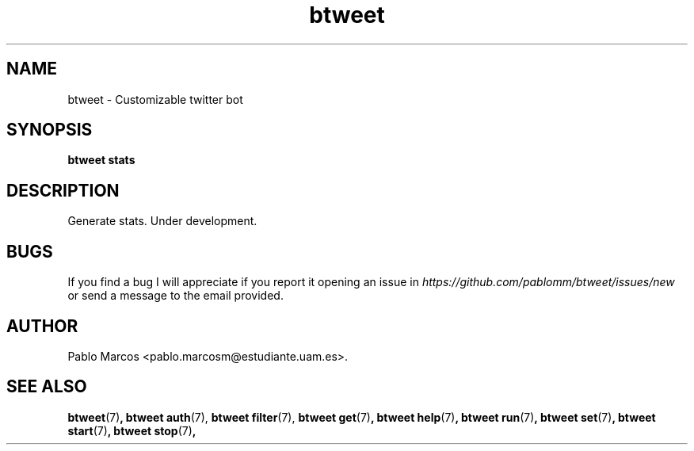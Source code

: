 '\" t
.\" Copyright (c) 2018 Pablo Marcos
.\"
.\" %%%LICENSE_START(GPLv3+_DOC_FULL)
.\" This is free documentation; you can redistribute it and/or
.\" modify it under the terms of the GNU General Public License as
.\" published by the Free Software Foundation; either version 3 of
.\" the License, or (at your option) any later version.
.\"
.\" The GNU General Public License's references to "object code"
.\" and "executables" are to be interpreted as the output of any
.\" document formatting or typesetting system, including
.\" intermediate and printed output.
.\"
.\" This manual is distributed in the hope that it will be useful,
.\" but WITHOUT ANY WARRANTY; without even the implied warranty of
.\" MERCHANTABILITY or FITNESS FOR A PARTICULAR PURPOSE.  See the
.\" GNU General Public License for more details.
.\"
.\" You should have received a copy of the GNU General Public
.\" License along with this manual; if not, see
.\" <http://www.gnu.org/licenses/>.
.\" %%%LICENSE_END
.\"
.\" Modified, Wed Sep 5 2018
.\"
.TH "btweet" 7 2018-09-05 btweet "btweet manual"
.SH NAME
btweet \- Customizable twitter bot
.SH SYNOPSIS
.PP
.PP
.B btweet stats
.PP
.SH DESCRIPTION
Generate stats. Under development.
.SH BUGS
If you find a bug I will appreciate if you report it opening an issue in
.I https://github.com/pablomm/btweet/issues/new
or send a message to the email provided.
.SH AUTHOR
Pablo Marcos <pablo.marcosm@estudiante.uam.es>.
.SH SEE ALSO
.BR "btweet" (7) ,
.BR "btweet auth" (7),
.BR "btweet filter" (7),
.BR "btweet get" (7) ,
.BR "btweet help" (7) ,
.BR "btweet run" (7) ,
.BR "btweet set" (7) ,
.BR "btweet start" (7) ,
.BR "btweet stop" (7) ,
